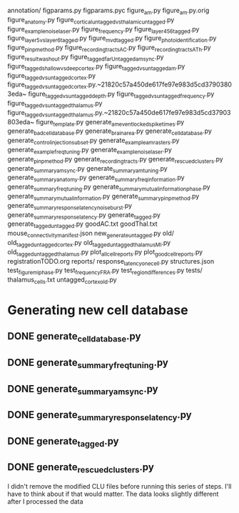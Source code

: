 annotation/
figparams.py
figparams.pyc
figure_am.py
figure_am.py.orig
figure_anatomy.py
figure_cortical_untagged_vs_thalamic_untagged.py
figure_example_noise_laser.py
figure_frequency.py
figure_layer_4_5_6_tagged.py
figure_layer5_vs_layer6_tagged.py
figure_m_v_d_tagged.py
figure_photoidentification.py
figure_pinp_method.py
figure_recording_tracts_AC.py
figure_recording_tracts_ATh.py
figure_result_washout.py
figure_tagged_farUntagged_am_sync.py
figure_tagged_shallow_vs_deep_cortex.py
figure_tagged_vs_untagged_am.py
figure_tagged_vs_untagged_cortex.py
figure_tagged_vs_untagged_cortex.py.~21820c57a450de617fe97e983d5cd37903803eda~
figure_tagged_vs_untagged_depth.py
figure_tagged_vs_untagged_frequency.py
figure_tagged_vs_untagged_thalamus.py
figure_tagged_vs_untagged_thalamus.py.~21820c57a450de617fe97e983d5cd37903803eda~
figure_template.py
generate_am_eventlocked_spiketimes.py
generate_bad_celldatabase.py
generate_brain_area.py
generate_cell_database.py
generate_control_injection_subset.py
generate_example_am_rasters.py
generate_example_freq_tuning.py
generate_example_noise_laser.py
generate_pinp_method.py
generate_recording_tracts.py
generate_rescued_clusters.py
generate_summary_am_sync.py
generate_summary_am_tuning.py
generate_summary_anatomy.py
generate_summary_freq_information.py
generate_summary_freq_tuning.py
generate_summary_mutual_information_phase.py
generate_summary_mutual_information.py
generate_summary_pinp_method.py
generate_summary_response_latency_noiseburst.py
generate_summary_response_latency.py
generate_tagged.py
generate_tagged_untagged.py
goodAC.txt
goodThal.txt
mouse_connectivity_manifest.json
new_generate_untagged.py
old/
old_tagged_untagged_cortex.py
old_tagged_untagged_thalamus_MI.py
old_tagged_untagged_thalamus.py
plot_all_cell_reports.py
plot_good_cell_reports.py
registrationTODO.org
reports/
response_latency_one_cell.py
structures.json
test_figure_mi_phase.py
test_frequency_FRA.py
test_region_differences.py
tests/
thalamus_cells.txt
untagged_cortex_old.py

* Generating new cell database
** DONE generate_cell_database.py
** DONE generate_summary_freq_tuning.py
** DONE generate_summary_am_sync.py
** DONE generate_summary_response_latency.py
** DONE generate_tagged.py
** DONE generate_rescued_clusters.py
   I didn't remove the modified CLU files before running this series of steps. I'll have to think about if that would matter.
   The data looks slightly different after I processed the data





